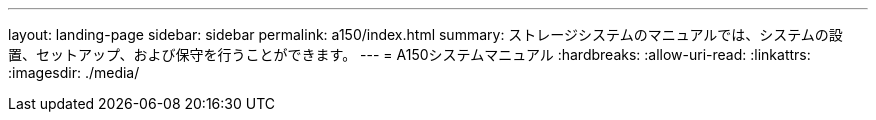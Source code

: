 ---
layout: landing-page 
sidebar: sidebar 
permalink: a150/index.html 
summary: ストレージシステムのマニュアルでは、システムの設置、セットアップ、および保守を行うことができます。 
---
= A150システムマニュアル
:hardbreaks:
:allow-uri-read: 
:linkattrs: 
:imagesdir: ./media/


